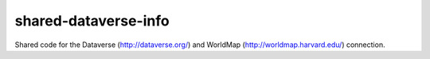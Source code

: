 shared-dataverse-info
=====================

Shared code for the Dataverse (http://dataverse.org/) and WorldMap (http://worldmap.harvard.edu/) connection.



